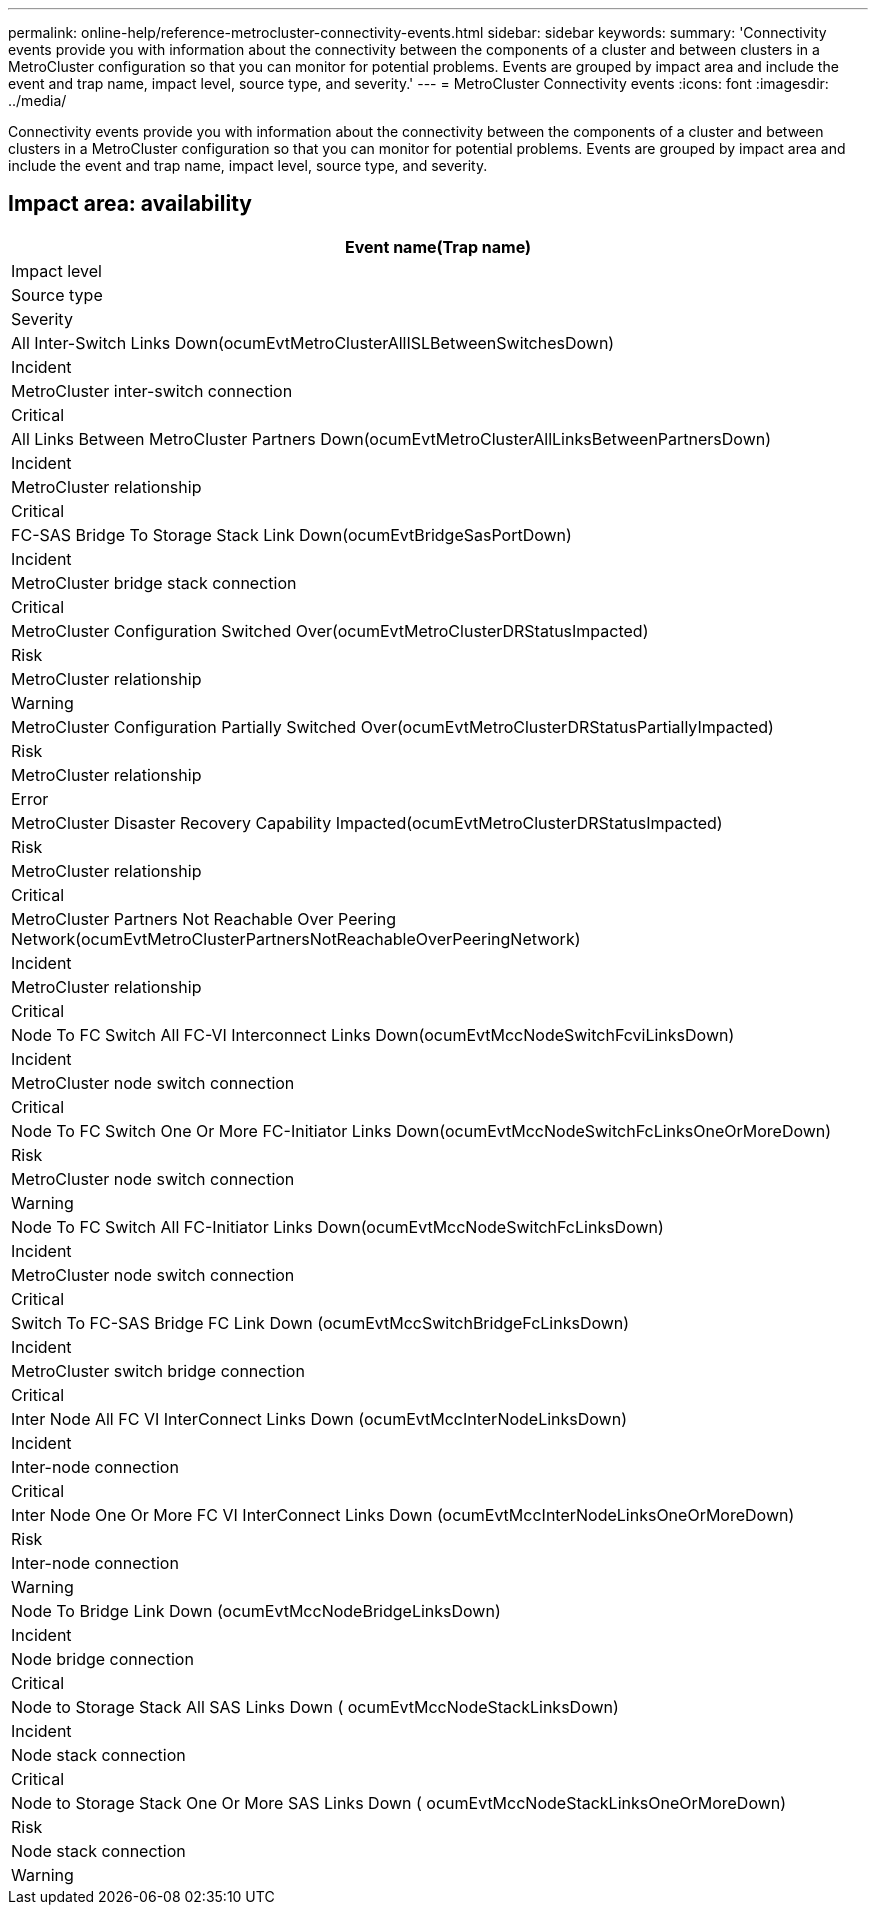 ---
permalink: online-help/reference-metrocluster-connectivity-events.html
sidebar: sidebar
keywords: 
summary: 'Connectivity events provide you with information about the connectivity between the components of a cluster and between clusters in a MetroCluster configuration so that you can monitor for potential problems. Events are grouped by impact area and include the event and trap name, impact level, source type, and severity.'
---
= MetroCluster Connectivity events
:icons: font
:imagesdir: ../media/

[.lead]
Connectivity events provide you with information about the connectivity between the components of a cluster and between clusters in a MetroCluster configuration so that you can monitor for potential problems. Events are grouped by impact area and include the event and trap name, impact level, source type, and severity.

== Impact area: availability

|===
| Event name(Trap name)

| Impact level| Source type| Severity
a|
All Inter-Switch Links Down(ocumEvtMetroClusterAllISLBetweenSwitchesDown)

a|
Incident
a|
MetroCluster inter-switch connection
a|
Critical
a|
All Links Between MetroCluster Partners Down(ocumEvtMetroClusterAllLinksBetweenPartnersDown)

a|
Incident
a|
MetroCluster relationship
a|
Critical
a|
FC-SAS Bridge To Storage Stack Link Down(ocumEvtBridgeSasPortDown)

a|
Incident
a|
MetroCluster bridge stack connection
a|
Critical
a|
MetroCluster Configuration Switched Over(ocumEvtMetroClusterDRStatusImpacted)

a|
Risk
a|
MetroCluster relationship
a|
Warning
a|
MetroCluster Configuration Partially Switched Over(ocumEvtMetroClusterDRStatusPartiallyImpacted)

a|
Risk
a|
MetroCluster relationship
a|
Error
a|
MetroCluster Disaster Recovery Capability Impacted(ocumEvtMetroClusterDRStatusImpacted)

a|
Risk
a|
MetroCluster relationship
a|
Critical
a|
MetroCluster Partners Not Reachable Over Peering Network(ocumEvtMetroClusterPartnersNotReachableOverPeeringNetwork)

a|
Incident
a|
MetroCluster relationship
a|
Critical
a|
Node To FC Switch All FC-VI Interconnect Links Down(ocumEvtMccNodeSwitchFcviLinksDown)

a|
Incident
a|
MetroCluster node switch connection
a|
Critical
a|
Node To FC Switch One Or More FC-Initiator Links Down(ocumEvtMccNodeSwitchFcLinksOneOrMoreDown)

a|
Risk
a|
MetroCluster node switch connection
a|
Warning
a|
Node To FC Switch All FC-Initiator Links Down(ocumEvtMccNodeSwitchFcLinksDown)

a|
Incident
a|
MetroCluster node switch connection
a|
Critical
a|
Switch To FC-SAS Bridge FC Link Down (ocumEvtMccSwitchBridgeFcLinksDown)

a|
Incident
a|
MetroCluster switch bridge connection
a|
Critical
a|
Inter Node All FC VI InterConnect Links Down (ocumEvtMccInterNodeLinksDown)

a|
Incident
a|
Inter-node connection
a|
Critical
a|
Inter Node One Or More FC VI InterConnect Links Down (ocumEvtMccInterNodeLinksOneOrMoreDown)

a|
Risk
a|
Inter-node connection
a|
Warning
a|
Node To Bridge Link Down (ocumEvtMccNodeBridgeLinksDown)

a|
Incident
a|
Node bridge connection
a|
Critical
a|
Node to Storage Stack All SAS Links Down ( ocumEvtMccNodeStackLinksDown)

a|
Incident
a|
Node stack connection
a|
Critical
a|
Node to Storage Stack One Or More SAS Links Down ( ocumEvtMccNodeStackLinksOneOrMoreDown)

a|
Risk
a|
Node stack connection
a|
Warning
|===
